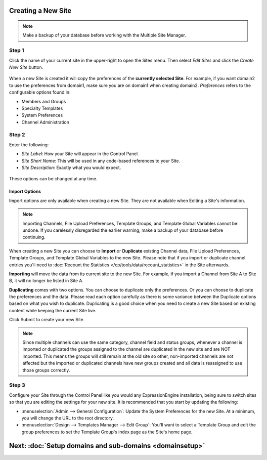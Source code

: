 Creating a New Site
===================

.. note:: Make a backup of your database before working with the
   Multiple Site Manager.

Step 1
------

Click the name of your current site in the upper-right to open the Sites
menu. Then select *Edit Sites* and click the *Create New Site* button.

.. figure:: ../../images/sites_overview.png
   :align: center
   :alt: Sites Overview

When a new Site is created it will copy the preferences of the
**currently selected Site**. For example, if you want domain2 to use the
preferences from domain1, make sure you are on domain1 when creating
domain2. *Preferences* refers to the configurable options found in:

-  Members and Groups
-  Specialty Templates
-  System Preferences
-  Channel Administration

Step 2
------

Enter the following:

-  *Site Label*: How your Site will appear in the Control Panel.
-  *Site Short Name*: This will be used in any code-based references to
   your Site.
-  *Site Description*: Exactly what you would expect.

.. figure:: ../../images/sites_create_new.png
   :align: center
   :alt: Sites Create New

These options can be changed at any time.

Import Options
~~~~~~~~~~~~~~

Import options are only available when creating a new Site. They are not
available when Editing a Site's information.

.. note:: Importing Channels, File Upload Preferences, Template Groups,
   and Template Global Variables cannot be undone. If you carelessly
   disregarded the earlier warning, make a backup of your database
   before continuing.

When creating a new Site you can choose to **Import** or **Duplicate**
existing Channel data, File Upload Preferences, Template Groups, and
Template Global Variables to the new Site. Please note that if you
import or duplicate channel entries you'll need to :doc:`Recount the
Statistics </cp/tools/data/recount_statistics>` in the Site afterwards.

**Importing** will move the data from its current site to the new Site.
For example, if you import a Channel from Site A to Site B, it will no
longer be listed in Site A.

**Duplicating** comes with two options. You can choose to duplicate only
the preferences. Or you can choose to duplicate the preferences and the
data. Please read each option carefully as there is some variance
between the Duplicate options based on what you wish to duplicate.
Duplicating is a good choice when you need to create a new Site based on
existing content while keeping the current Site live.

Click Submit to create your new Site.

.. note:: Since multiple channels can use the same category, channel
   field and status groups, whenever a channel is imported *or*
   duplicated the groups assigned to the channel are duplicated in the
   new site and are NOT imported. This means the groups will still
   remain at the old site so other, non-imported channels are not
   affected but the imported or duplicated channels have new groups
   created and all data is reassigned to use those groups correctly.

.. figure:: ../../images/sites_import.png
   :align: center
   :alt: Sites Import

Step 3
------

Configure your Site through the Control Panel like you would any
ExpressionEngine installation, being sure to switch sites so that you
are editing the settings for your new site. It is recommended that you
start by updating the following:

-  :menuselection:`Admin --> General Configuration`: Update the System
   Preferences for the new Site. At a minimum, you will change the URL
   to the root directory.
-  :menuselection:`Design --> Templates Manager --> Edit Group`: You'll
   want to select a Template Group and edit the group preferences to set
   the Template Group's index page as the Site's home page.

Next: :doc:`Setup domains and sub-domains <domainsetup>`
=========================================================

